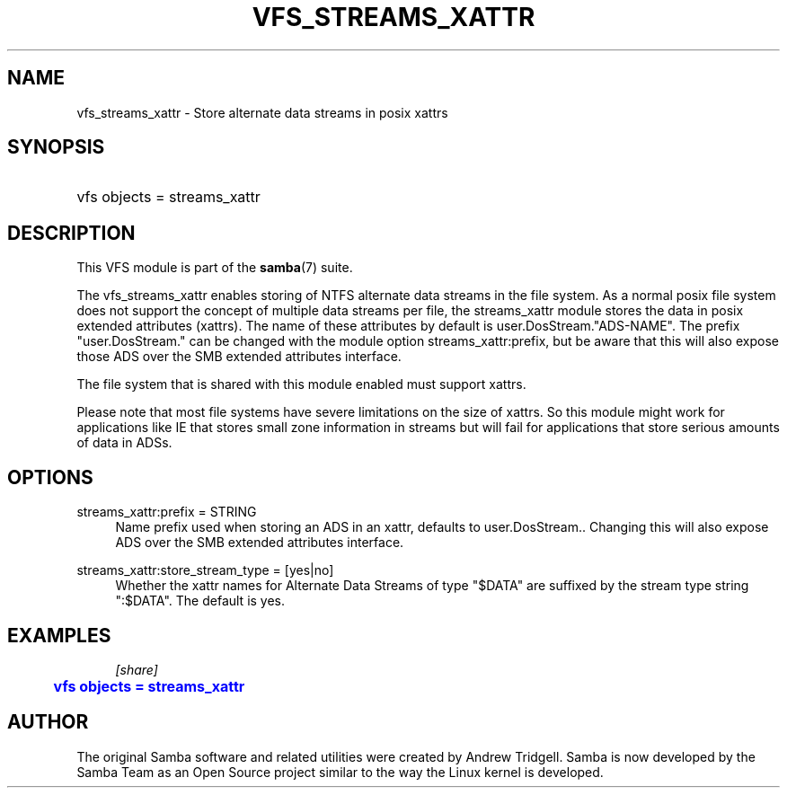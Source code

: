 '\" t
.\"     Title: vfs_streams_xattr
.\"    Author: [see the "AUTHOR" section]
.\" Generator: DocBook XSL Stylesheets vsnapshot <http://docbook.sf.net/>
.\"      Date: 01/19/2022
.\"    Manual: System Administration tools
.\"    Source: Samba 4.15.4
.\"  Language: English
.\"
.TH "VFS_STREAMS_XATTR" "8" "01/19/2022" "Samba 4\&.15\&.4" "System Administration tools"
.\" -----------------------------------------------------------------
.\" * Define some portability stuff
.\" -----------------------------------------------------------------
.\" ~~~~~~~~~~~~~~~~~~~~~~~~~~~~~~~~~~~~~~~~~~~~~~~~~~~~~~~~~~~~~~~~~
.\" http://bugs.debian.org/507673
.\" http://lists.gnu.org/archive/html/groff/2009-02/msg00013.html
.\" ~~~~~~~~~~~~~~~~~~~~~~~~~~~~~~~~~~~~~~~~~~~~~~~~~~~~~~~~~~~~~~~~~
.ie \n(.g .ds Aq \(aq
.el       .ds Aq '
.\" -----------------------------------------------------------------
.\" * set default formatting
.\" -----------------------------------------------------------------
.\" disable hyphenation
.nh
.\" disable justification (adjust text to left margin only)
.ad l
.\" -----------------------------------------------------------------
.\" * MAIN CONTENT STARTS HERE *
.\" -----------------------------------------------------------------
.SH "NAME"
vfs_streams_xattr \- Store alternate data streams in posix xattrs
.SH "SYNOPSIS"
.HP \w'\ 'u
vfs objects = streams_xattr
.SH "DESCRIPTION"
.PP
This VFS module is part of the
\fBsamba\fR(7)
suite\&.
.PP
The
vfs_streams_xattr
enables storing of NTFS alternate data streams in the file system\&. As a normal posix file system does not support the concept of multiple data streams per file, the streams_xattr module stores the data in posix extended attributes (xattrs)\&. The name of these attributes by default is user\&.DosStream\&."ADS\-NAME"\&. The prefix "user\&.DosStream\&." can be changed with the module option
streams_xattr:prefix, but be aware that this will also expose those ADS over the SMB extended attributes interface\&.
.PP
The file system that is shared with this module enabled must support xattrs\&.
.PP
Please note that most file systems have severe limitations on the size of xattrs\&. So this module might work for applications like IE that stores small zone information in streams but will fail for applications that store serious amounts of data in ADSs\&.
.SH "OPTIONS"
.PP
streams_xattr:prefix = STRING
.RS 4
Name prefix used when storing an ADS in an xattr, defaults to
user\&.DosStream\&.\&. Changing this will also expose ADS over the SMB extended attributes interface\&.
.RE
.PP
streams_xattr:store_stream_type = [yes|no]
.RS 4
Whether the xattr names for Alternate Data Streams of type "$DATA" are suffixed by the stream type string ":$DATA"\&. The default is
yes\&.
.RE
.SH "EXAMPLES"
.sp
.if n \{\
.RS 4
.\}
.nf
        \fI[share]\fR
	\m[blue]\fBvfs objects = streams_xattr\fR\m[]
.fi
.if n \{\
.RE
.\}
.SH "AUTHOR"
.PP
The original Samba software and related utilities were created by Andrew Tridgell\&. Samba is now developed by the Samba Team as an Open Source project similar to the way the Linux kernel is developed\&.
